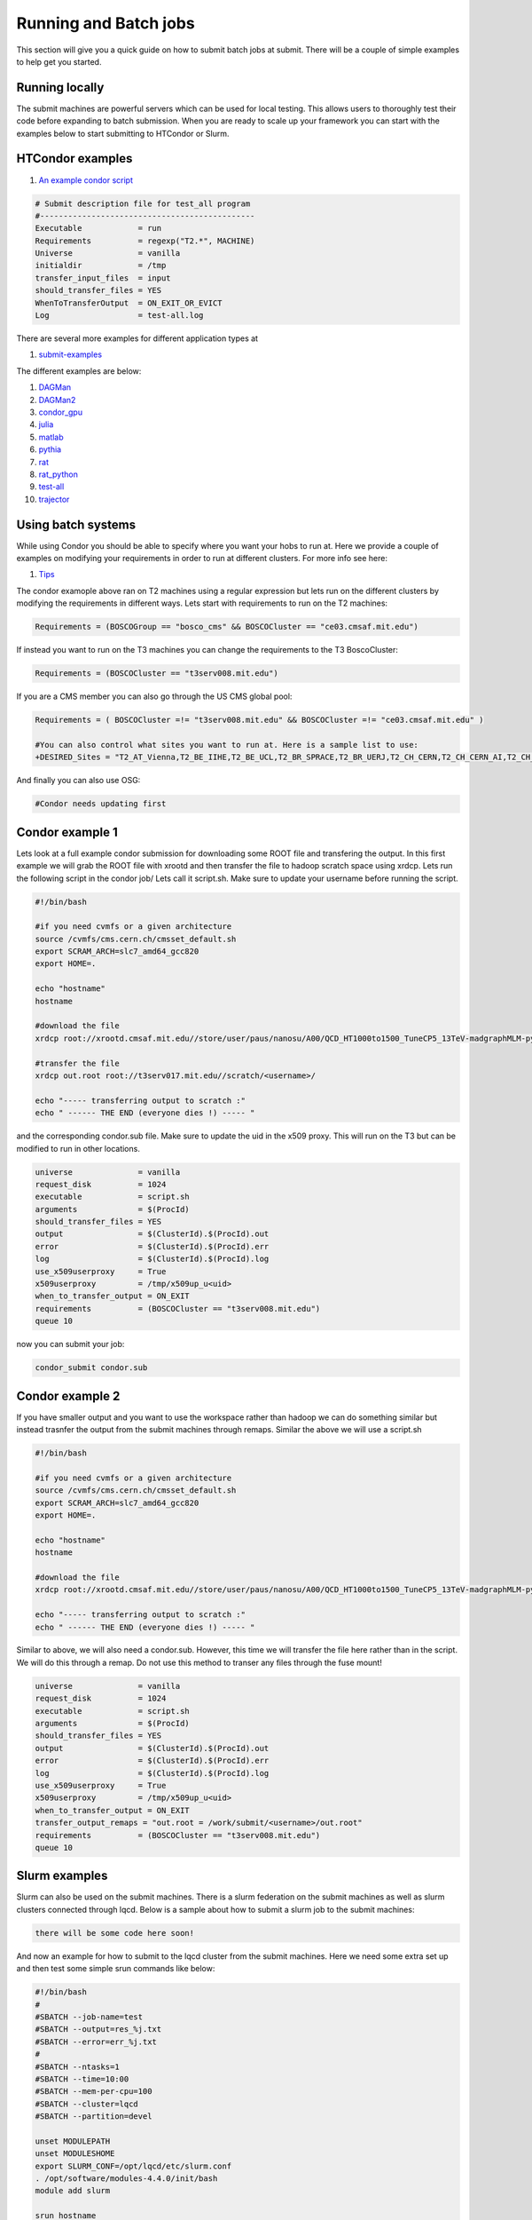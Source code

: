 Running and Batch jobs
----------------------

This section will give you a quick guide on how to submit batch jobs at submit. There will be a couple of simple examples to help get you started.

Running locally
~~~~~~~~~~~~~~~

The submit machines are powerful servers which can be used for local testing. This allows users to thoroughly test their code before expanding to batch submission. When you are ready to scale up your framework you can start with the examples below to start submitting to HTCondor or Slurm.

HTCondor examples
~~~~~~~~~~~~~~~~~

#. `An example condor script <https://github.com/mit-submit/submit-examples/blob/main/test-all/base_sub>`_

.. code-block:: sh

      # Submit description file for test_all program
      #----------------------------------------------
      Executable            = run
      Requirements          = regexp("T2.*", MACHINE)
      Universe              = vanilla
      initialdir            = /tmp
      transfer_input_files  = input
      should_transfer_files = YES
      WhenToTransferOutput  = ON_EXIT_OR_EVICT
      Log                   = test-all.log

There are several more examples for different application types at 

#. `submit-examples <https://github.com/mit-submit/submit-examples>`_

The different examples are below:

#. `DAGMan <https://github.com/mit-submit/submit-examples/tree/main/DAGMan>`_

#. `DAGMan2 <https://github.com/mit-submit/submit-examples/tree/main/DAGMan2>`_

#. `condor_gpu <https://github.com/mit-submit/submit-examples/tree/main/condor_gpu>`_

#. `julia <https://github.com/mit-submit/submit-examples/tree/main/julia>`_

#. `matlab <https://github.com/mit-submit/submit-examples/tree/main/matlab>`_

#. `pythia <https://github.com/mit-submit/submit-examples/tree/main/pythia>`_

#. `rat <https://github.com/mit-submit/submit-examples/tree/main/rat>`_

#. `rat_python <https://github.com/mit-submit/submit-examples/tree/main/rat_python>`_

#. `test-all <https://github.com/mit-submit/submit-examples/tree/main/test-all>`_

#. `trajector <https://github.com/mit-submit/submit-examples/tree/main/trajector>`_


Using batch systems
~~~~~~~~~~~~~~~~~~~

While using Condor you should be able to specify where you want your hobs to run at. Here we provide a couple of examples on modifying your requirements in order to run at different clusters. For more info see here:

#. `Tips <http://submit04.mit.edu/tips.html>`_

The condor examople above ran on T2 machines using a regular expression but lets run on the different clusters by modifying the requirements in different ways. Lets start with requirements to run on the T2 machines:

.. code-block:: sh

     Requirements = (BOSCOGroup == "bosco_cms" && BOSCOCluster == "ce03.cmsaf.mit.edu")

If instead you want to run on the T3 machines you can change the requirements to the T3 BoscoCluster:

.. code-block:: sh

     Requirements = (BOSCOCluster == "t3serv008.mit.edu")

If you are a CMS member you can also go through the US CMS global pool:

.. code-block:: sh

     Requirements = ( BOSCOCluster =!= "t3serv008.mit.edu" && BOSCOCluster =!= "ce03.cmsaf.mit.edu" )

     #You can also control what sites you want to run at. Here is a sample list to use:
     +DESIRED_Sites = "T2_AT_Vienna,T2_BE_IIHE,T2_BE_UCL,T2_BR_SPRACE,T2_BR_UERJ,T2_CH_CERN,T2_CH_CERN_AI,T2_CH_CERN_HLT,T2_CH_CERN_Wigner,T2_CH_CSCS,T2_CH_CSCS_HPC,T2_CN_Beijing,T2_DE_DESY,T2_DE_RWTH,T2_EE_Estonia,T2_ES_CIEMAT,T2_ES_IFCA,T2_FI_HIP,T2_FR_CCIN2P3,T2_FR_GRIF_IRFU,T2_FR_GRIF_LLR,T2_FR_IPHC,T2_GR_Ioannina,T2_HU_Budapest,T2_IN_TIFR,T2_IT_Bari,T2_IT_Legnaro,T2_IT_Pisa,T2_IT_Rome,T2_KR_KISTI,T2_MY_SIFIR,T2_MY_UPM_BIRUNI,T2_PK_NCP,T2_PL_Swierk,T2_PL_Warsaw,T2_PT_NCG_Lisbon,T2_RU_IHEP,T2_RU_INR,T2_RU_ITEP,T2_RU_JINR,T2_RU_PNPI,T2_RU_SINP,T2_TH_CUNSTDA,T2_TR_METU,T2_TW_NCHC,T2_UA_KIPT,T2_UK_London_IC,T2_UK_SGrid_Bristol,T2_UK_SGrid_RALPP,T2_US_Caltech,T2_US_Florida,T2_US_MIT,T2_US_Nebraska,T2_US_Purdue,T2_US_UCSD,T2_US_Vanderbilt,T2_US_Wisconsin,T3_CH_CERN_CAF,T3_CH_CERN_DOMA,T3_CH_CERN_HelixNebula,T3_CH_CERN_HelixNebula_REHA,T3_CH_CMSAtHome,T3_CH_Volunteer,T3_US_HEPCloud,T3_US_NERSC,T3_US_OSG,T3_US_PSC,T3_US_SDSC"



And finally you can also use OSG:

.. code-block:: sh

      #Condor needs updating first

Condor example 1
~~~~~~~~~~~~~~~~

Lets look at a full example condor submission for downloading some ROOT file and transfering the output. In this first example we will grab the ROOT file with xrootd and then transfer the file to hadoop scratch space using xrdcp. Lets run the following script in the condor job/ Lets call it script.sh. Make sure to update your username before running the script.

.. code-block:: sh

      #!/bin/bash
      
      #if you need cvmfs or a given architecture
      source /cvmfs/cms.cern.ch/cmsset_default.sh
      export SCRAM_ARCH=slc7_amd64_gcc820
      export HOME=.
      
      echo "hostname"
      hostname

      #download the file      
      xrdcp root://xrootd.cmsaf.mit.edu//store/user/paus/nanosu/A00/QCD_HT1000to1500_TuneCP5_13TeV-madgraphMLM-pythia8+RunIIAutumn18MiniAOD-102X_upgrade2018_realistic_v15-v1+MINIAODSIM/00A7C4D5-8881-5D47-8E1F-FADDC4B6FA96.root out.root
      
      #transfer the file
      xrdcp out.root root://t3serv017.mit.edu//scratch/<username>/

      echo "----- transferring output to scratch :"
      echo " ------ THE END (everyone dies !) ----- "

and the corresponding condor.sub file. Make sure to update the uid in the x509 proxy. This will run on the T3 but can be modified to run in other locations.

.. code-block:: sh

      universe              = vanilla
      request_disk          = 1024
      executable            = script.sh
      arguments             = $(ProcId)
      should_transfer_files = YES
      output                = $(ClusterId).$(ProcId).out
      error                 = $(ClusterId).$(ProcId).err
      log                   = $(ClusterId).$(ProcId).log
      use_x509userproxy     = True
      x509userproxy         = /tmp/x509up_u<uid>
      when_to_transfer_output = ON_EXIT
      requirements          = (BOSCOCluster == "t3serv008.mit.edu")
      queue 10

now you can submit your job:

.. code-block:: sh

      condor_submit condor.sub

Condor example 2
~~~~~~~~~~~~~~~~

If you have smaller output and you want to use the workspace rather than hadoop we can do something similar but instead trasnfer the output from the submit machines through remaps. Similar the above we will use a script.sh

.. code-block:: sh

      #!/bin/bash
      
      #if you need cvmfs or a given architecture
      source /cvmfs/cms.cern.ch/cmsset_default.sh
      export SCRAM_ARCH=slc7_amd64_gcc820
      export HOME=.
      
      echo "hostname"
      hostname
      
      #download the file
      xrdcp root://xrootd.cmsaf.mit.edu//store/user/paus/nanosu/A00/QCD_HT1000to1500_TuneCP5_13TeV-madgraphMLM-pythia8+RunIIAutumn18MiniAOD-102X_upgrade2018_realistic_v15-v1+MINIAODSIM/00A7C4D5-8881-5D47-8E1F-FADDC4B6FA96.root out.root
      
      echo "----- transferring output to scratch :"
      echo " ------ THE END (everyone dies !) ----- "

Similar to above, we will also need a condor.sub. However, this time we will transfer the file here rather than in the script. We will do this through a remap. Do not use this method to transer any files through the fuse mount! 

.. code-block:: sh

      universe              = vanilla
      request_disk          = 1024
      executable            = script.sh
      arguments             = $(ProcId)
      should_transfer_files = YES
      output                = $(ClusterId).$(ProcId).out
      error                 = $(ClusterId).$(ProcId).err
      log                   = $(ClusterId).$(ProcId).log
      use_x509userproxy     = True
      x509userproxy         = /tmp/x509up_u<uid>
      when_to_transfer_output = ON_EXIT
      transfer_output_remaps = "out.root = /work/submit/<username>/out.root"
      requirements          = (BOSCOCluster == "t3serv008.mit.edu")
      queue 10


Slurm examples
~~~~~~~~~~~~~~

Slurm can also be used on the submit machines. There is a slurm federation on the submit machines as well as slurm clusters connected through lqcd. Below is a sample about how to submit a slurm job to the submit machines:


.. code-block:: sh

     there will be some code here soon!



And now an example for how to submit to the lqcd cluster from the submit machines. Here we need some extra set up and then test some simple srun commands like below:

.. code-block:: sh

     #!/bin/bash
     #
     #SBATCH --job-name=test
     #SBATCH --output=res_%j.txt
     #SBATCH --error=err_%j.txt
     #
     #SBATCH --ntasks=1
     #SBATCH --time=10:00
     #SBATCH --mem-per-cpu=100
     #SBATCH --cluster=lqcd
     #SBATCH --partition=devel
     
     unset MODULEPATH
     unset MODULESHOME
     export SLURM_CONF=/opt/lqcd/etc/slurm.conf
     . /opt/software/modules-4.4.0/init/bash
     module add slurm
     
     srun hostname
     srun ls -hrlt
     srun sleep 60
